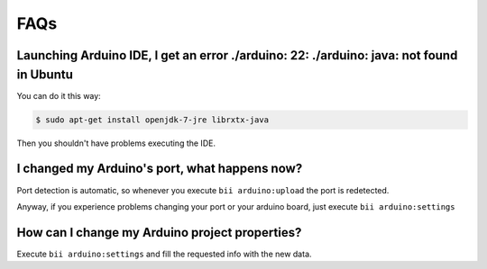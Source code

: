 .. _faqs_arduino:

FAQs
====

Launching Arduino IDE, I get an error **./arduino: 22: ./arduino: java: not found** in Ubuntu
---------------------------------------------------------------------------------------------

You can do it this way:

.. code-block:: bash

	$ sudo apt-get install openjdk-7-jre librxtx-java

Then you shouldn't have problems executing the IDE.

I changed my Arduino's port, what happens now?
----------------------------------------------
Port detection is automatic, so whenever you execute ``bii arduino:upload`` the port is redetected.

Anyway, if you experience problems changing your port or your arduino board, just execute ``bii arduino:settings``


How can I change my Arduino project properties?
-----------------------------------------------------

Execute ``bii arduino:settings`` and fill the requested info with the new data.
